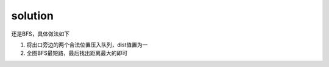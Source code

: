 ﻿solution
==============================
还是BFS，具体做法如下

1. 将出口旁边的两个合法位置压入队列，dist值置为一 
2. 全图BFS最短路，最后找出距离最大的即可
